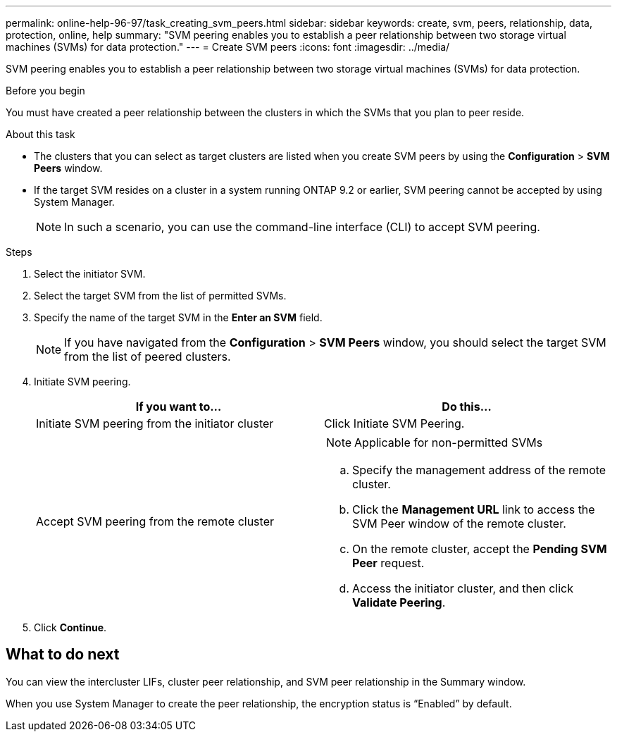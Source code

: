 ---
permalink: online-help-96-97/task_creating_svm_peers.html
sidebar: sidebar
keywords: create, svm, peers, relationship, data, protection, online, help
summary: "SVM peering enables you to establish a peer relationship between two storage virtual machines (SVMs) for data protection."
---
= Create SVM peers
:icons: font
:imagesdir: ../media/

[.lead]
SVM peering enables you to establish a peer relationship between two storage virtual machines (SVMs) for data protection.

.Before you begin

You must have created a peer relationship between the clusters in which the SVMs that you plan to peer reside.

.About this task

* The clusters that you can select as target clusters are listed when you create SVM peers by using the *Configuration* > *SVM Peers* window.
* If the target SVM resides on a cluster in a system running ONTAP 9.2 or earlier, SVM peering cannot be accepted by using System Manager.
+
[NOTE]
====
In such a scenario, you can use the command-line interface (CLI) to accept SVM peering.
====

.Steps

. Select the initiator SVM.
. Select the target SVM from the list of permitted SVMs.
. Specify the name of the target SVM in the *Enter an SVM* field.
+
[NOTE]
====
If you have navigated from the *Configuration* > *SVM Peers* window, you should select the target SVM from the list of peered clusters.
====

. Initiate SVM peering.
+
[options="header"]
|===
| If you want to...| Do this...
a|
Initiate SVM peering from the initiator cluster
a|
Click Initiate SVM Peering.
a|
Accept SVM peering from the remote cluster
a|

[NOTE]
====
Applicable for non-permitted SVMs
====

 .. Specify the management address of the remote cluster.
 .. Click the *Management URL* link to access the SVM Peer window of the remote cluster.
 .. On the remote cluster, accept the *Pending SVM Peer* request.
 .. Access the initiator cluster, and then click *Validate Peering*.

|===

. Click *Continue*.

== What to do next

You can view the intercluster LIFs, cluster peer relationship, and SVM peer relationship in the Summary window.

When you use System Manager to create the peer relationship, the encryption status is "`Enabled`" by default.
